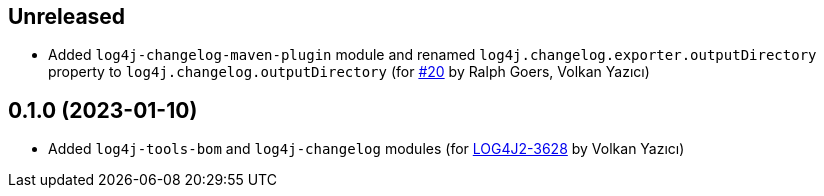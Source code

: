 ////
Licensed to the Apache Software Foundation (ASF) under one or more
contributor license agreements. See the NOTICE file distributed with
this work for additional information regarding copyright ownership.
The ASF licenses this file to You under the Apache License, Version 2.0
(the "License"); you may not use this file except in compliance with
the License. You may obtain a copy of the License at

    https://www.apache.org/licenses/LICENSE-2.0

Unless required by applicable law or agreed to in writing, software
distributed under the License is distributed on an "AS IS" BASIS,
WITHOUT WARRANTIES OR CONDITIONS OF ANY KIND, either express or implied.
See the License for the specific language governing permissions and
limitations under the License.
////

== Unreleased

* Added `log4j-changelog-maven-plugin` module and renamed `log4j.changelog.exporter.outputDirectory` property to `log4j.changelog.outputDirectory` (for https://github.com/apache/logging-log4j-tools/issues/20[#20] by Ralph Goers, Volkan Yazıcı)

== 0.1.0 (2023-01-10)

* Added `log4j-tools-bom` and `log4j-changelog` modules (for https://issues.apache.org/jira/browse/LOG4J2-3628[LOG4J2-3628] by Volkan Yazıcı)
